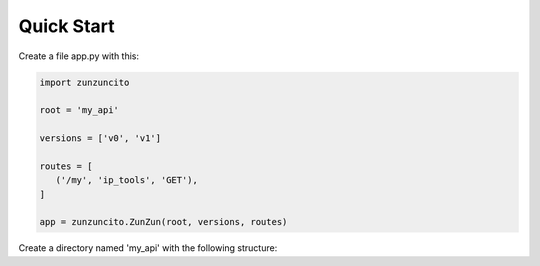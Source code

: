 Quick Start
===========

Create a file app.py with this:

.. code-block:: python

   import zunzuncito

   root = 'my_api'

   versions = ['v0', 'v1']

   routes = [
      ('/my', 'ip_tools', 'GET'),
   ]

   app = zunzuncito.ZunZun(root, versions, routes)

Create a directory named 'my_api' with the following structure:

.. highlight::

   --app.py
   --my_api
    |--__init__.py
    |--v0
    |  |--__init__.py
    |  `--zun_default
    |     |--__init__.py
    |     `--zun_default.py
    `--v1
       |--__init__.py
       `--zun_default
         |--__init__.py
         `--zun_default.py
